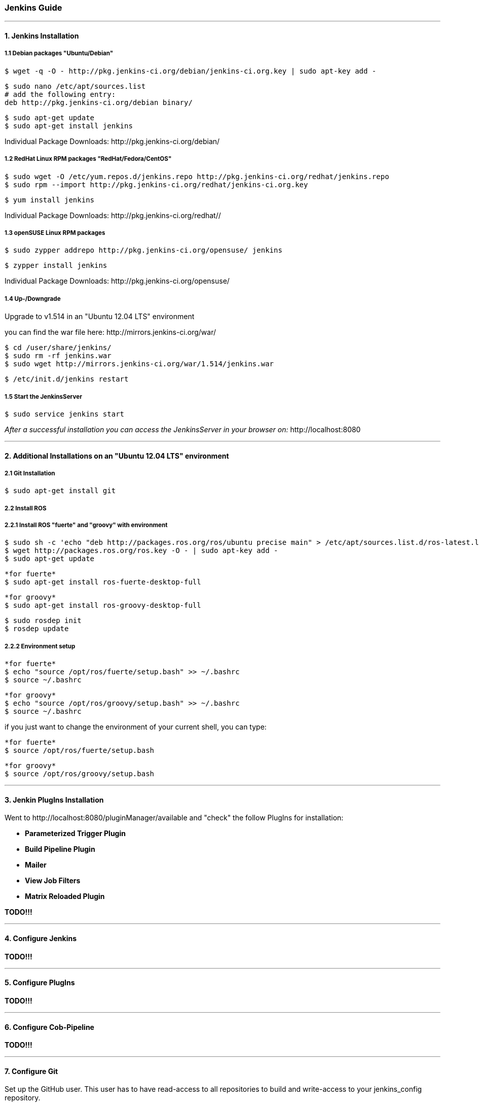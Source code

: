 === Jenkins Guide

''''

==== 1. Jenkins Installation

===== 1.1 Debian packages "Ubuntu/Debian"
----
$ wget -q -O - http://pkg.jenkins-ci.org/debian/jenkins-ci.org.key | sudo apt-key add -
----
----
$ sudo nano /etc/apt/sources.list
# add the following entry:
deb http://pkg.jenkins-ci.org/debian binary/
----
----
$ sudo apt-get update
$ sudo apt-get install jenkins
----
Individual Package Downloads: +http://pkg.jenkins-ci.org/debian/+

===== 1.2 RedHat Linux RPM packages "RedHat/Fedora/CentOS"
----
$ sudo wget -O /etc/yum.repos.d/jenkins.repo http://pkg.jenkins-ci.org/redhat/jenkins.repo
$ sudo rpm --import http://pkg.jenkins-ci.org/redhat/jenkins-ci.org.key
----
----
$ yum install jenkins
----
Individual Package Downloads: +http://pkg.jenkins-ci.org/redhat//+

===== 1.3 openSUSE Linux RPM packages
----
$ sudo zypper addrepo http://pkg.jenkins-ci.org/opensuse/ jenkins
----
----
$ zypper install jenkins
----
Individual Package Downloads: +http://pkg.jenkins-ci.org/opensuse/+

===== 1.4 Up-/Downgrade
Upgrade to v1.514 in an "Ubuntu 12.04 LTS" environment

you can find the war file here: +http://mirrors.jenkins-ci.org/war/+

----
$ cd /user/share/jenkins/
$ sudo rm -rf jenkins.war
$ sudo wget http://mirrors.jenkins-ci.org/war/1.514/jenkins.war
----
----
$ /etc/init.d/jenkins restart
----

===== 1.5 Start the JenkinsServer
----
$ sudo service jenkins start
----

_After a successful installation you can access the JenkinsServer in your browser on:_ +http://localhost:8080+

''''

==== 2. Additional Installations on an "Ubuntu 12.04 LTS" environment

===== 2.1 Git Installation
----
$ sudo apt-get install git
----

===== 2.2 Install ROS

===== 2.2.1 Install ROS "fuerte" and "groovy" with environment
----
$ sudo sh -c 'echo "deb http://packages.ros.org/ros/ubuntu precise main" > /etc/apt/sources.list.d/ros-latest.list'
$ wget http://packages.ros.org/ros.key -O - | sudo apt-key add -
$ sudo apt-get update
----

----
*for fuerte*
$ sudo apt-get install ros-fuerte-desktop-full
----
----
*for groovy*
$ sudo apt-get install ros-groovy-desktop-full
----
----
$ sudo rosdep init
$ rosdep update
----

===== 2.2.2 Environment setup
----
*for fuerte*
$ echo "source /opt/ros/fuerte/setup.bash" >> ~/.bashrc
$ source ~/.bashrc
----
----
*for groovy*
$ echo "source /opt/ros/groovy/setup.bash" >> ~/.bashrc
$ source ~/.bashrc
----
if you just want to change the environment of your current shell, you can type:
----
*for fuerte*
$ source /opt/ros/fuerte/setup.bash
----
----
*for groovy*
$ source /opt/ros/groovy/setup.bash
----

''''

==== 3. Jenkin PlugIns Installation

Went to +http://localhost:8080/pluginManager/available+ and "check" the follow PlugIns for installation: 

- *Parameterized Trigger Plugin*
- *Build Pipeline Plugin*
- *Mailer*
- *View Job Filters*
- *Matrix Reloaded Plugin*

*TODO!!!*

''''

==== 4. Configure Jenkins

*TODO!!!*

''''

==== 5. Configure PlugIns

*TODO!!!*

''''

==== 6. Configure Cob-Pipeline

*TODO!!!*

''''

==== 7. Configure Git

Set up the GitHub user.
This user has to have read-access to all repositories to build and write-access to your jenkins_config repository.
----
$ git config --global user.name "<USER_NAME>"
$ git config --global user.email "<EMAIL>"
----

''''

==== 8. Configure SSH

A .ssh-folder is needed inside the jenkins-config folder which contains a ssh-key to access the GitHub-repositories.
Either you generate a new key with ssh-keygen or you just copy the .ssh of the master.
You have to add this key to your GitHub user (http://github.com/settings/ssh).
This user should have read-access to all repositories you want to build.
It is very important that 'github.com' belongs to the known hosts.
Therefore the .ssh-folder should contain a known_hosts file.
Whether 'github.com' is already known can be checked by entering:
----
$ ssh-keygen -H -f <known_hosts_PATH> -F github.com
----

If it is not known, you can add 'github.com' to the known_hosts by entering:
----
$ ssh-keyscan -H github.com > <known_hosts_PATH>
----

Furthermore the Jenkins masters SSH key itself has to be an authorized one.

''''

==== 9. Jenkin Repository

===== 9.1 jenkins_config repository
----
$ git clone git@github.com:ipa320/jenkins_config.git ~/jenkins-config/jenkins_config
----

===== 9.2 jenkins_setup repository
----
$ git clone git@github.com:ipa320/jenkins_setup.git ~/jenkins-config/jenkins_setup
----

===== 9.2.1 Adapt apt-cacher address

If you use an apt-cacher you have to enter its address in the install_basics.sh script.
Adapt the APT_PROXY_ADDRESS variable to your requirements.

The Script: +https://github.com/ipa320/jenkins_setup/blob/master/scripts/install_basics.sh+

----
$ echo "\n***APT-PROXY***"
$ APT_PROXY_ADDRESS="http://cob-jenkins-server:3142"
$ sh -c 'echo "Acquire::http { Proxy \"'$APT_PROXY_ADDRESS'\"; };" > /etc/apt/apt.conf.d/01proxy'
----

===== 9.2.2 PYTHONPATH
----
$ echo "export PYTHONPATH=~/jenkins-config/jenkins_setup/src" > /etc/profile.d/python_path.sh
$ echo "source /opt/ros/<ROS_RELEASE>/setup.sh" >> /etc/profile.d/python_path.sh
----

''''

==== 10. MailerTemplate

Standart MailerTemplate Folder is:
----
$ cd /var/lib/jenkins/email-templates/
----
Save all your MailerTemplates in this folder

This is how MailerTemplates looks like: +https://github.com/ipa320/jenkins_setup/blob/master/templates/email-templates/html-with-health-builds-tests.jelly+

''''

==== 11. Tarball Server
----
$ mkdir -p ~/chroot_tarballs/in_use_on__<JENKINS_MASTER_NAME>
----

''''

==== 12. Slave Configuration

===== 12.1 Sudo commands without password

===== 12.2 SSH access without password

===== 12.3 Pbuilder

===== 12.4 

*TODO!!!*

''''

==== 13. The Pipeline

*TODO!!!*

''''














